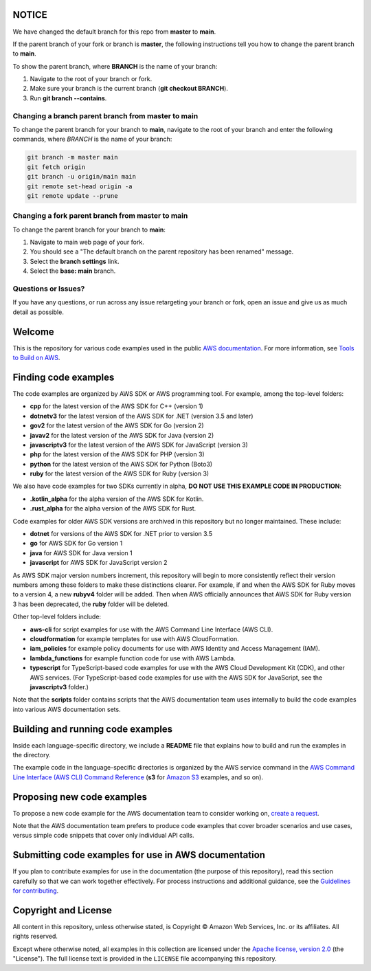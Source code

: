 .. Copyright Amazon.com, Inc. or its affiliates. All Rights Reserved.

   This work is licensed under a Creative Commons Attribution-NonCommercial-ShareAlike 4.0
   International License (the "License"). You may not use this file except in compliance with the
   License. A copy of the License is located at http://creativecommons.org/licenses/by-nc-sa/4.0/.

   This file is distributed on an "AS IS" BASIS, WITHOUT WARRANTIES OR CONDITIONS OF ANY KIND,
   either express or implied. See the License for the specific language governing permissions and
   limitations under the License.

NOTICE
======

We have changed the default branch for this repo from **master** to **main**.

If the parent branch of your fork or branch is **master**,
the following instructions tell you how to change the parent branch to **main**.

To show the parent branch,
where **BRANCH** is the name of your branch:

1. Navigate to the root of your branch or fork.
2. Make sure your branch is the current branch (**git checkout BRANCH**).
3. Run **git branch --contains**.

Changing a branch parent branch from master to main
---------------------------------------------------

To change the parent branch for your branch to **main**,
navigate to the root of your branch and enter the following commands,
where *BRANCH* is the name of your branch:

.. code-block:: sh
		
   git branch -m master main
   git fetch origin
   git branch -u origin/main main
   git remote set-head origin -a
   git remote update --prune

Changing a fork parent branch from master to main
-------------------------------------------------

To change the parent branch for your branch to **main**:

1. Navigate to main web page of your fork.
2. You should see a "The default branch on the parent repository has been renamed" message.
3. Select the **branch settings** link.
4. Select the **base: main** branch.

Questions or Issues?
--------------------

If you have any questions, or run across any issue retargeting your branch or fork,
open an issue and give us as much detail as possible.

Welcome
=======
This is the repository for various code examples used in the public 
`AWS documentation <https://docs.aws.amazon.com>`_. For more information, see
`Tools to Build on AWS <https://aws.amazon.com/getting-started/tools-sdks/>`_.

Finding code examples
=====================

The code examples are organized by AWS SDK or AWS programming tool. For example, among the top-level folders:

* **cpp** for the latest version of the AWS SDK for C++ (version 1)
* **dotnetv3** for the latest version of the AWS SDK for .NET (version 3.5 and later)
* **gov2** for the latest version of the AWS SDK for Go (version 2)
* **javav2** for the latest version of the AWS SDK for Java (version 2)
* **javascriptv3** for the latest version of the AWS SDK for JavaScript (version 3)
* **php** for the latest version of the AWS SDK for PHP (version 3)
* **python** for the latest version of the AWS SDK for Python (Boto3)
* **ruby** for the latest version of the AWS SDK for Ruby (version 3)

We also have code examples for two SDKs currently in alpha,
**DO NOT USE THIS EXAMPLE CODE IN PRODUCTION**:

* **.kotlin_alpha** for the alpha version of the AWS SDK for Kotlin.
* **.rust_alpha** for the alpha version of the AWS SDK for Rust.

Code examples for older AWS SDK versions are archived in this repository but no longer maintained. These include:

* **dotnet** for versions of the AWS SDK for .NET prior to version 3.5
* **go** for AWS SDK for Go version 1
* **java** for AWS SDK for Java version 1
* **javascript** for AWS SDK for JavaScript version 2

As AWS SDK major version numbers increment, this repository will begin to more consistently reflect their version numbers among these folders to make these distinctions clearer. For example, if and when the AWS SDK for Ruby moves to a version 4, a new **rubyv4** folder will be added. Then when AWS officially announces that AWS SDK for Ruby version 3 has been deprecated, the **ruby** folder will be deleted.

Other top-level folders include:

* **aws-cli** for script examples for use with the AWS Command Line Interface (AWS CLI).
* **cloudformation** for example templates for use with AWS CloudFormation.
* **iam_policies** for example policy documents for use with AWS Identity and Access Management (IAM).
* **lambda_functions** for example function code for use with AWS Lambda.
* **typescript** for TypeScript-based code examples for use with the AWS Cloud Development Kit (CDK), and other AWS services. (For TypeScript-based code examples for use with the AWS SDK for JavaScript, see the **javascriptv3** folder.)

Note that the **scripts** folder contains scripts that the AWS documentation team uses internally to build the code examples into various AWS documentation sets.

Building and running code examples
==================================

Inside each language-specific directory, we include a **README** file that explains how to
build and run the examples in the directory.

The example code in the language-specific directories is organized by
the AWS service command in the `AWS Command Line Interface (AWS CLI) Command Reference <https://awscli.amazonaws.com/v2/documentation/api/latest/index.html>`_ (**s3** for `Amazon S3 <https://aws.amazon.com/s3>`_ examples, and so
on).

Proposing new code examples
===========================

To propose a new code example for the AWS documentation team to consider working on, `create a 
request <https://github.com/awsdocs/aws-doc-sdk-examples/issues/new?assignees=&labels=code+sample+request&template=request-new-code-example.md&title=%5BNEW+EXAMPLE+REQUEST%5D+%3C%3CProvide+a+title+for+this+proposal%3E%3E>`_.

Note that the AWS documentation team prefers to produce code examples that cover broader scenarios and use 
cases, versus simple code snippets that cover only individual API calls.

Submitting code examples for use in AWS documentation
=====================================================

If you plan to contribute examples for use in the documentation (the purpose of this repository),
read this section carefully so that we can work together effectively. 
For process instructions and additional guidance, see the `Guidelines for contributing <CONTRIBUTING.md>`_. 

Copyright and License
=====================

All content in this repository, unless otherwise stated, is 
Copyright © Amazon Web Services, Inc. or its affiliates. All rights reserved.

Except where otherwise noted, all examples in this collection are licensed under the `Apache
license, version 2.0 <https://www.apache.org/licenses/LICENSE-2.0>`_ (the "License"). The full
license text is provided in the ``LICENSE`` file accompanying this repository.
